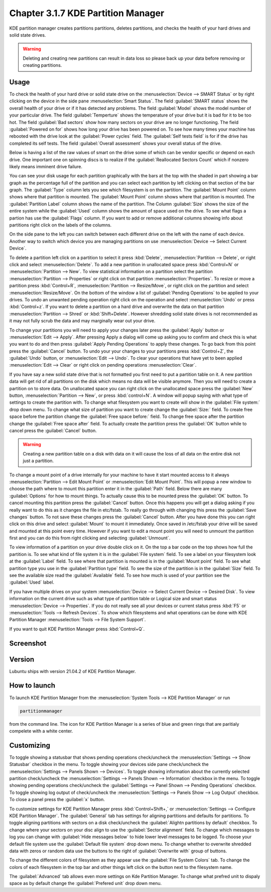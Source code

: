 Chapter 3.1.7 KDE Partition Manager
===================================

KDE partition manager creates partitions partitions, deletes partitions, and checks the health of your hard drives and solid state drives.

.. warning::

 Deleting and creating new partitions can result in data loss so please back up your data before removing or creating partitions.

Usage
------

To check the health of your hard drive or solid state drive on the :menuselection:`Device --> SMART Status` or by right clicking on the device in the side pane :menuselection:`Smart Status`. The field :guilabel:`SMART status` shows the overall health of your drive or if it has detected any problems. The field :guilabel:`Model` shows the model number of your particular drive. The field :guilabel:`Temperture` shows the temperature of your drive but it is bad for it to be too hot. The field :guilabel:`Bad sectors` show how many sectors on your drive are no longer functioning. The field :guilabel:`Powered on for` shows how long your drive has been powered on. To see how many times your machine has rebooted with the drive look at the :guilabel:`Power cycles` field. The :guilabel:`Self tests field` is for if the drive has completed its self tests. The field :guilabel:`Overall assessment` shows your overall status of the drive.

Below is having a list of the raw values of smart on the drive some of which can be vendor specific or depend on each drive. One important one on spinning discs is to realize if the :guilabel:`Reallocated Sectors Count`  which if nonzero likely means imminent drive failure. 

.. image::  smart-status.png

You can see your disk usage for each partition graphically with the bars at the top with the shaded in part showing a bar graph as the percentage full of the partition and you can select each partition by left clicking on that section of the bar graph. The :guilabel:`Type` column lets you see which filesystem is on the partition. The :guilabel:`Mount Point` column shows where that partition is mounted. The :guilabel:`Mount Point` column shows where that partition is mounted. The :guilabel:`Partition Label` column shows the name of the partition. The Column :guilabel:`Size` shows the size of the entire system while the :guilabel:`Used` column shows the amount of space used on the drive. To see what flags a partion has use the :guilabel:`Flags` column. If you want to add or remove additional columns showing info about partitions right click on the labels of the columns.

On the side pane to the left you can switch between each different drive on the left with the name of each device. Another way to switch which device you are managing partitions on use :menuselection:`Device --> Select Current Device`.

To delete a partition left click on a partition to select it press :kbd:`Delete`, :menuselection:`Partition --> Delete`,  or right click and select :menuselection:`Delete`. To add a new partition in unallocated space press :kbd:`Control+N` or :menuselection:`Partition --> New`. To view statistical information on a partition select the partition :menuselection:`Partition --> Properties` or right click on that partition :menuselection:`Properties`. To resize or move a partition press :kbd:`Control+R`, :menuselection:`Partition --> Resize/Move`, or right click on the partition and select :menuselection:`Resize/Move`. On the bottom of the window a list of :guilabel:`Pending Operations` to be applied to your drives. To undo an unwanted pending operation right click on the operation and select :menuselection:`Undo` or press :kbd:`Control+z`. If you want to delete a partition on a hard drive and overwrite the data on that partition :menuselection:`Partition --> Shred` or  :kbd:`Shift+Delete`. However shredding solid state drives is not recommended as it may not fully scrub the data and may marginally wear out your drive.

To change your partitions you will need to apply your changes later press the :guilabel:`Apply` button or :menuselection:`Edit --> Apply`. After pressing Apply a dialog will come up asking you to confirm and check this is what you want to do and then press :guilabel:`Apply Pending Operations` to apply these changes. To go back from this point press the :guilabel:`Cancel` button. To undo your your changes to your partitions press :kbd:`Control+Z`, the :guilabel:`Undo` button, or :menuselection:`Edit --> Undo`. To clear your operations that have yet to been applied :menuselection:`Edit --> Clear` or right click on pending operations :menuselection:`Clear`.

If you have say a new solid state drive that is not formatted you first need to put a partition table on it. A new partition data will get rid of all partitions on the disk which means no data will be visible anymore. Then you will need to create a partition on to store data. On unallocated space you can right click on the unallocated space press the :guilabel:`New` button, :menuselection:`Partition --> New`, or press :kbd:`control+N`. A window will popup saying with what type of settings to create the partition with. To change what filesystem you want to create will show in the :guilabel:`File system:` drop down menu. To change what size of partition you want to create change the :guilabel:`Size:` field. To create free space before the partition change the :guilabel:`Free space before:` field. To change free space after the partition change the :guilabel:`Free space after` field. To actually create the partition press the :guilabel:`OK` button while to cancel press the :guilabel:`Cancel` button.

.. warning::

  Creating a new partition table on a disk with data on it will cause the loss of all data on the entire disk not just a partition.


To change a mount point of a drive internally for your machine to have it start mounted access to it always :menuselection:`Partition --> Edit Mount Point` or :menuselection:`Edit Mount Point`. This will popup a new window to choose the path where to mount this partition enter it in the :guilabel:`Path` field. Below there are many :guilabel:`Options` for how to mount things. To actually cause this to be mounted press the :guilabel:`OK` button. To cancel mounting this partition press the :guilabel:`Cancel` button. Once this happens you will get a dialog asking if you really want to do this as it changes the file in etc/fstab. To really go through with changing this press the :guilabel:`Save changes` button. To not save these changes press the :guilabel:`Cancel` button. After you have done this you can right click on this drive and select :guilabel:`Mount` to mount it immediately. Once saved in /etc/fstab your drive will be saved and mounted at this point every time. However if you want to edit a mount point you will need to unmount the partition first and you can do this from right clicking and selecting :guilabel:`Unmount`.

To view information of a partition on your drive double click on it. On the top a bar code on the top shows how full the partition is. To see what kind of file system it is in the :guilabel:`File system` field. To see a label on your filesystem look at the :guilabel:`Label` field. To see where that partition is mounted is in the :guilabel:`Mount point` field. To see what partition type you use in the :guilabel:`Partition type` field. To see the size of the partition is in the :guilabel:`Size` field. To see the available size read the :guilabel:`Available` field. To see how much is used of your partition see the :guilabel:`Used` label.

.. image:: kde-partition-partionstats.png

If you have multiple drives on your system :menuselection:`Device --> Select Current Device --> Desired Disk`. To view information on the current drive such as what type of partition table or Logical size and smart status :menuselection:`Device --> Properties`. If you do not really see all your devices or current status press :kbd:`F5` or :menuselection:`Tools --> Refresh Devices`. To show which filesystems and what operations can be done with KDE Partition Manager :menuselection:`Tools --> File System Support`.

If you want to quit KDE Partition Manager press :kbd:`Control+Q`.

Screenshot
-----------
.. image:: kde_partitionmanager.png

Version
-------
Lubuntu ships with version 21.04.2 of KDE Partition Manager.

How to launch
-------------
To launch KDE Partition Manager from the :menuselection:`System Tools --> KDE Partition Manager` or run 

.. code:: 

   partitionmanager 
   
from the command line. The icon for KDE Partition Manager is a series of blue and green rings that are paritialy compelete with a white center.

Customizing
-----------
To toggle showing a statusbar that shows pending operations check/uncheck the :menuselection:`Settings --> Show Statusbar` checkbox in the menu. To toggle showing your devices side pane check/uncheck the :menuselection:`Settings --> Panels Shown --> Devices`. To toggle showing information about the currently selected partition check/uncheck the :menuselection:`Settings --> Panels Shown --> Information` checkbox in the menu. To toggle showing pending operations check/uncheck the :guilabel:`Settings --> Panel Shown --> Pending Operations` checkbox. To toggle showing log output of check/uncheck the :menuselection:`Settings --> Panels Show --> Log Output` checkbox. To close a panel press the :guilabel:`x` button.

To customize settings for KDE Partition Manager press :kbd:`Control+Shift+,` or :menuselection:`Settings --> Configure KDE Partition Manager`. The :guilabel:`General` tab has settings for aligning partitions and defaults for partitions. To toggle aligning partitions with sectors on a disk check/uncheck the :guilabel:`Alightn partitions by default` checkbox. To change where your sectors on your disc align to use the :guilabel:`Sector alignment` field. To change which messages to log you can change with :guilabel:`Hide messages below`  to hide lower level messages to be logged. To choose your default file system use the :guilabel:`Default file system` drop down menu. To change whether to overwrite shredded data with zeros or random data use the buttons to the right of :guilabel:`Overwrite with` group of buttons.

.. image::  kde-partition-pref.png

To change the different colors of filesystem as they appear use the :guilabel:`File System Colors` tab. To change the colors of each filesystem in the top bar and other things left click on the button next to the filesystem name. 

.. image:: kde-partition-colors.png 

The :guilabel:`Advanced` tab allows even more settings on Kde Partition Manager. To change what prefred unit to dispaly space as by default change the :guilabel:`Prefered unit` drop down menu.
